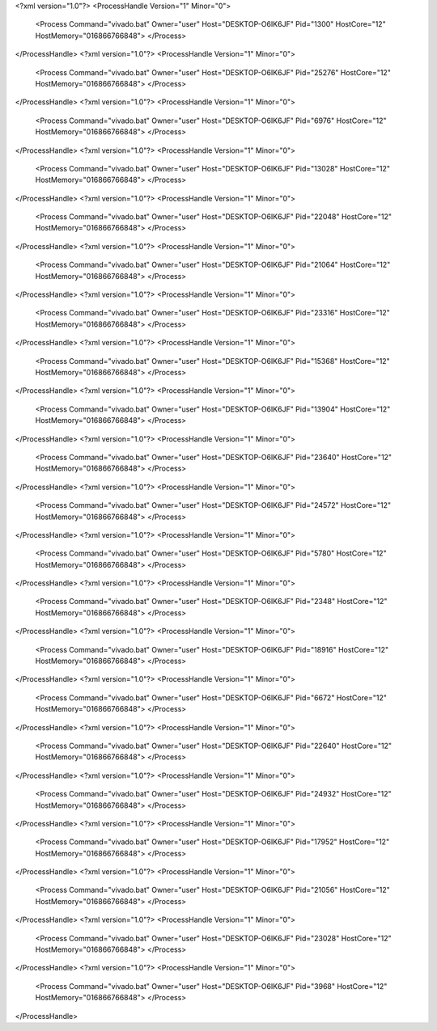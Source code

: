 <?xml version="1.0"?>
<ProcessHandle Version="1" Minor="0">
    <Process Command="vivado.bat" Owner="user" Host="DESKTOP-O6IK6JF" Pid="1300" HostCore="12" HostMemory="016866766848">
    </Process>
</ProcessHandle>
<?xml version="1.0"?>
<ProcessHandle Version="1" Minor="0">
    <Process Command="vivado.bat" Owner="user" Host="DESKTOP-O6IK6JF" Pid="25276" HostCore="12" HostMemory="016866766848">
    </Process>
</ProcessHandle>
<?xml version="1.0"?>
<ProcessHandle Version="1" Minor="0">
    <Process Command="vivado.bat" Owner="user" Host="DESKTOP-O6IK6JF" Pid="6976" HostCore="12" HostMemory="016866766848">
    </Process>
</ProcessHandle>
<?xml version="1.0"?>
<ProcessHandle Version="1" Minor="0">
    <Process Command="vivado.bat" Owner="user" Host="DESKTOP-O6IK6JF" Pid="13028" HostCore="12" HostMemory="016866766848">
    </Process>
</ProcessHandle>
<?xml version="1.0"?>
<ProcessHandle Version="1" Minor="0">
    <Process Command="vivado.bat" Owner="user" Host="DESKTOP-O6IK6JF" Pid="22048" HostCore="12" HostMemory="016866766848">
    </Process>
</ProcessHandle>
<?xml version="1.0"?>
<ProcessHandle Version="1" Minor="0">
    <Process Command="vivado.bat" Owner="user" Host="DESKTOP-O6IK6JF" Pid="21064" HostCore="12" HostMemory="016866766848">
    </Process>
</ProcessHandle>
<?xml version="1.0"?>
<ProcessHandle Version="1" Minor="0">
    <Process Command="vivado.bat" Owner="user" Host="DESKTOP-O6IK6JF" Pid="23316" HostCore="12" HostMemory="016866766848">
    </Process>
</ProcessHandle>
<?xml version="1.0"?>
<ProcessHandle Version="1" Minor="0">
    <Process Command="vivado.bat" Owner="user" Host="DESKTOP-O6IK6JF" Pid="15368" HostCore="12" HostMemory="016866766848">
    </Process>
</ProcessHandle>
<?xml version="1.0"?>
<ProcessHandle Version="1" Minor="0">
    <Process Command="vivado.bat" Owner="user" Host="DESKTOP-O6IK6JF" Pid="13904" HostCore="12" HostMemory="016866766848">
    </Process>
</ProcessHandle>
<?xml version="1.0"?>
<ProcessHandle Version="1" Minor="0">
    <Process Command="vivado.bat" Owner="user" Host="DESKTOP-O6IK6JF" Pid="23640" HostCore="12" HostMemory="016866766848">
    </Process>
</ProcessHandle>
<?xml version="1.0"?>
<ProcessHandle Version="1" Minor="0">
    <Process Command="vivado.bat" Owner="user" Host="DESKTOP-O6IK6JF" Pid="24572" HostCore="12" HostMemory="016866766848">
    </Process>
</ProcessHandle>
<?xml version="1.0"?>
<ProcessHandle Version="1" Minor="0">
    <Process Command="vivado.bat" Owner="user" Host="DESKTOP-O6IK6JF" Pid="5780" HostCore="12" HostMemory="016866766848">
    </Process>
</ProcessHandle>
<?xml version="1.0"?>
<ProcessHandle Version="1" Minor="0">
    <Process Command="vivado.bat" Owner="user" Host="DESKTOP-O6IK6JF" Pid="2348" HostCore="12" HostMemory="016866766848">
    </Process>
</ProcessHandle>
<?xml version="1.0"?>
<ProcessHandle Version="1" Minor="0">
    <Process Command="vivado.bat" Owner="user" Host="DESKTOP-O6IK6JF" Pid="18916" HostCore="12" HostMemory="016866766848">
    </Process>
</ProcessHandle>
<?xml version="1.0"?>
<ProcessHandle Version="1" Minor="0">
    <Process Command="vivado.bat" Owner="user" Host="DESKTOP-O6IK6JF" Pid="6672" HostCore="12" HostMemory="016866766848">
    </Process>
</ProcessHandle>
<?xml version="1.0"?>
<ProcessHandle Version="1" Minor="0">
    <Process Command="vivado.bat" Owner="user" Host="DESKTOP-O6IK6JF" Pid="22640" HostCore="12" HostMemory="016866766848">
    </Process>
</ProcessHandle>
<?xml version="1.0"?>
<ProcessHandle Version="1" Minor="0">
    <Process Command="vivado.bat" Owner="user" Host="DESKTOP-O6IK6JF" Pid="24932" HostCore="12" HostMemory="016866766848">
    </Process>
</ProcessHandle>
<?xml version="1.0"?>
<ProcessHandle Version="1" Minor="0">
    <Process Command="vivado.bat" Owner="user" Host="DESKTOP-O6IK6JF" Pid="17952" HostCore="12" HostMemory="016866766848">
    </Process>
</ProcessHandle>
<?xml version="1.0"?>
<ProcessHandle Version="1" Minor="0">
    <Process Command="vivado.bat" Owner="user" Host="DESKTOP-O6IK6JF" Pid="21056" HostCore="12" HostMemory="016866766848">
    </Process>
</ProcessHandle>
<?xml version="1.0"?>
<ProcessHandle Version="1" Minor="0">
    <Process Command="vivado.bat" Owner="user" Host="DESKTOP-O6IK6JF" Pid="23028" HostCore="12" HostMemory="016866766848">
    </Process>
</ProcessHandle>
<?xml version="1.0"?>
<ProcessHandle Version="1" Minor="0">
    <Process Command="vivado.bat" Owner="user" Host="DESKTOP-O6IK6JF" Pid="3968" HostCore="12" HostMemory="016866766848">
    </Process>
</ProcessHandle>
